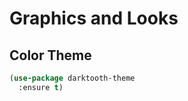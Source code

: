 * Graphics and Looks

** Color Theme
#+BEGIN_SRC emacs-lisp
(use-package darktooth-theme
  :ensure t)
#+END_SRC